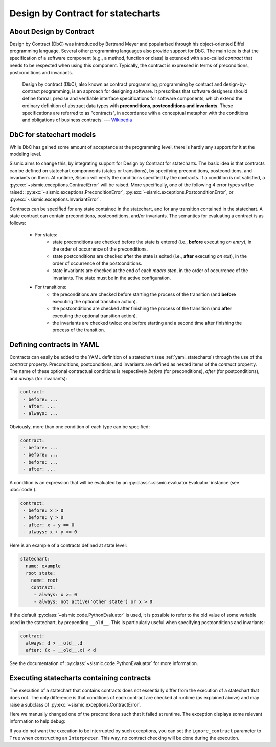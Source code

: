 Design by Contract for statecharts
==================================

About Design by Contract
------------------------

Design by Contract (DbC) was introduced by Bertrand Meyer and popularised through his object-oriented Eiffel programming language.
Several other programming languages also provide support for DbC.
The main idea is that the specification of a software component (e.g., a method, function or class) is
extended with a so-called *contract* that needs to be respected when using this component.
Typically, the contract is expressed in terms of preconditions, postconditions and invariants.

    Design by contract (DbC), also known as contract programming, programming by contract and
    design-by-contract programming, is an approach for designing software. It prescribes that
    software designers should define formal, precise and verifiable interface specifications for
    software components, which extend the ordinary definition of abstract data types with
    **preconditions, postconditions and invariants**. These specifications are referred to as
    "contracts", in accordance with a conceptual metaphor with the conditions and obligations
    of business contracts.
    --- `Wikipedia <https://en.wikipedia.org/wiki/Design_by_contract>`__


DbC for statechart models
-------------------------

While DbC has gained some amount of acceptance at the programming level,
there is hardly any support for it at the modeling level.

Sismic aims to change this, by integrating support for Design by Contract for statecharts.
The basic idea is that contracts can be defined on statechart componnents (states or transitions),
by specifying preconditions, postconditions, and invariants on them.
At runtime, Sismic will verify the conditions specified by the contracts.
If a condition is not satisfied, a :py:exc:`~sismic.exceptions.ContractError` will be raised.
More specifically, one of the following 4 error types wil be raised: :py:exc:`~sismic.exceptions.PreconditionError`,
:py:exc:`~sismic.exceptions.PostconditionError`, or :py:exc:`~sismic.exceptions.InvariantError`.

Contracts can be specified for any state contained in the statechart, and for any transition contained in the statechart.
A state contract can contain preconditions, postconditions, and/or invariants.
The semantics for evaluating a contract is as follows:

 - For states:
    - state preconditions are checked before the state is entered (i.e., **before** executing *on entry*), in the order of occurrence of the preconditions.
    - state postconditions are checked after the state is exited (i.e., **after** executing *on exit*), in the order of occurrence of the postconditions.
    - state invariants are checked at the end of each *macro step*, in the order of occurrence of the invariants. The state must be in the active configuration.
 - For transitions:
    - the preconditions are checked before starting the process of the transition (and **before** executing the optional transition action).
    - the postconditions are checked after finishing the process of the transition (and **after** executing the optional transition action).
    - the invariants are checked twice: one before starting and a second time after finishing the process of the transition.


Defining contracts in YAML
--------------------------

Contracts can easily be added to the YAML definition of a statechart (see :ref:`yaml_statecharts`) through the use of the *contract* property.
Preconditions, postconditions, and invariants are defined as nested items of the *contract* property.
The name of these optional contractual conditions is respectively *before* (for preconditions), *after* (for postconditions),
and *always* (for invariants):

.. code:: yaml

    contract:
     - before: ...
     - after: ...
     - always: ...

Obviously, more than one condition of each type can be specified:

.. code:: yaml

    contract:
     - before: ...
     - before: ...
     - before: ...
     - after: ...

A condition is an expression that will be evaluated by an :py:class:`~sismic.evaluator.Evaluator`
instance (see :doc:`code`).

.. code:: yaml

    contract:
     - before: x > 0
     - before: y > 0
     - after: x + y == 0
     - always: x + y >= 0

Here is an example of a contracts defined at state level:

.. code:: yaml

    statechart:
      name: example
      root state:
        name: root
        contract:
         - always: x >= 0
         - always: not active('other state') or x > 0

If the default :py:class:`~sismic.code.PythonEvaluator` is used,
it is possible to refer to the old value of some variable used in the statechart, by prepending ``__old__``.
This is particularly useful when specifying postconditions and invariants:

.. code:: yaml

    contract:
      always: d > __old__.d
      after: (x - __old__.x) < d

See the documentation of :py:class:`~sismic.code.PythonEvaluator` for more information.


Executing statecharts containing contracts
------------------------------------------

The execution of a statechart that contains contracts does not essentially differ
from the execution of a statechart that does not.
The only difference is that conditions of each contract are checked
at runtime (as explained above) and may raise a subclass of :py:exc:`~sismic.exceptions.ContractError`.

.. testcode::

    from sismic.interpreter import Interpreter, Event
    from sismic.io import import_from_yaml

    statechart = import_from_yaml(filepath='examples/elevator/elevator_contract.yaml')

    # Make the run fails
    statechart.state_for('movingUp').preconditions[0] = 'current > destination'

    interpreter = Interpreter(statechart)
    interpreter.queue('floorSelected', floor=4)
    interpreter.execute()


Here we manually changed one of the preconditions such that it failed at runtime.
The exception displays some relevant information to help debug:

.. testoutput::
    :options: +ELLIPSIS

    Traceback (most recent call last):
     ...
    sismic.exceptions.PreconditionError: PreconditionError
    Object: BasicState('movingUp')
    Assertion: current > destination
    Configuration: ['active', 'floorListener', 'movingElevator', 'floorSelecting', 'moving']
    Step: MicroStep(transition=Transition('doorsClosed', 'movingUp', event=None), entered_states=['moving', 'movingUp'], exited_states=['doorsClosed'])
    Context:
     - current = 0
     - destination = 4
     - doors_open = False




If you do not want the execution to be interrupted by such exceptions, you can set the ``ignore_contract``
parameter to ``True`` when constructing an ``Interpreter``.
This way, no contract checking will be done during the execution.




